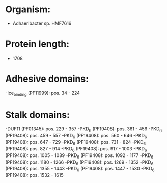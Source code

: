 * Organism:
- Adhaeribacter sp. HMF7616
* Protein length:
- 1708
* Adhesive domains:
-Ice_binding (PF11999): pos. 34 - 224
* Stalk domains:
-DUF11 (PF01345): pos. 229 - 357
-PKD_6 (PF19408): pos. 361 - 456
-PKD_6 (PF19408): pos. 459 - 557
-PKD_6 (PF19408): pos. 560 - 646
-PKD_6 (PF19408): pos. 647 - 729
-PKD_6 (PF19408): pos. 731 - 824
-PKD_6 (PF19408): pos. 827 - 914
-PKD_6 (PF19408): pos. 917 - 1003
-PKD_6 (PF19408): pos. 1005 - 1089
-PKD_6 (PF19408): pos. 1092 - 1177
-PKD_6 (PF19408): pos. 1180 - 1266
-PKD_6 (PF19408): pos. 1269 - 1352
-PKD_6 (PF19408): pos. 1355 - 1443
-PKD_6 (PF19408): pos. 1447 - 1530
-PKD_6 (PF19408): pos. 1532 - 1615

